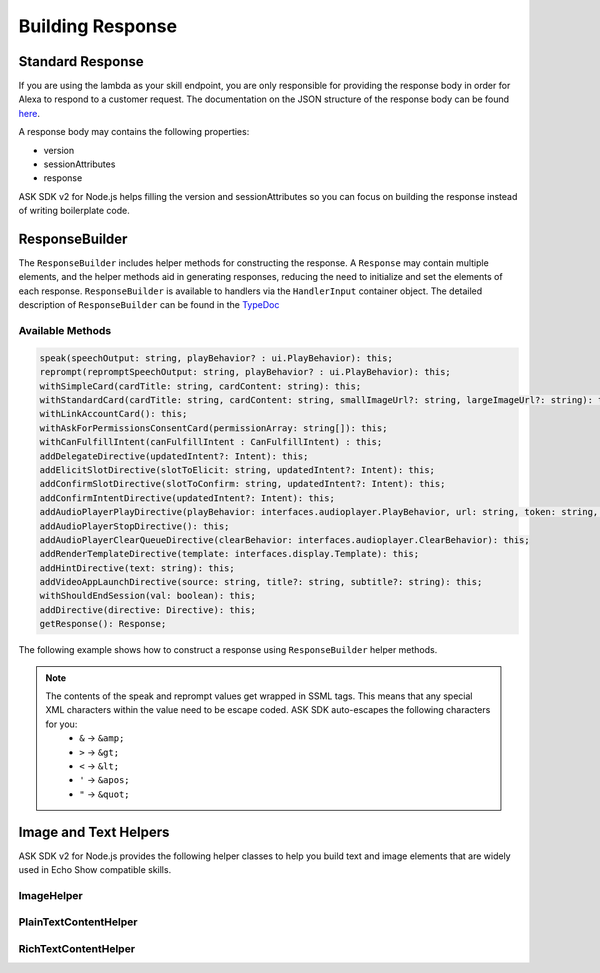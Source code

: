 *****************
Building Response
*****************

Standard Response
=================

If you are using the lambda as your skill endpoint, you are only responsible for providing the response body in order for Alexa to respond to a customer request. The documentation on the JSON structure of the response body can be found `here <https://developer.amazon.com/docs/custom-skills/request-and-response-json-reference.html#response-format>`_.

A response body may contains the following properties:

* version
* sessionAttributes
* response

ASK SDK v2 for Node.js helps filling the version and sessionAttributes so you can focus on building the response instead of writing boilerplate code.

ResponseBuilder
===============

The ``ResponseBuilder`` includes helper methods for constructing the response. A ``Response`` may contain multiple elements, and the helper methods aid in generating responses, reducing the need to initialize and set the elements of each response. ``ResponseBuilder`` is available to handlers via the ``HandlerInput`` container object. The detailed description of ``ResponseBuilder`` can be found in the `TypeDoc <http://ask-sdk-node-typedoc.s3-website-us-east-1.amazonaws.com/classes/responsebuilder.html>`_

Available Methods
-----------------

.. code-block:: typescript

  speak(speechOutput: string, playBehavior? : ui.PlayBehavior): this;
  reprompt(repromptSpeechOutput: string, playBehavior? : ui.PlayBehavior): this;
  withSimpleCard(cardTitle: string, cardContent: string): this;
  withStandardCard(cardTitle: string, cardContent: string, smallImageUrl?: string, largeImageUrl?: string): this;
  withLinkAccountCard(): this;
  withAskForPermissionsConsentCard(permissionArray: string[]): this;
  withCanFulfillIntent(canFulfillIntent : CanFulfillIntent) : this;
  addDelegateDirective(updatedIntent?: Intent): this;
  addElicitSlotDirective(slotToElicit: string, updatedIntent?: Intent): this;
  addConfirmSlotDirective(slotToConfirm: string, updatedIntent?: Intent): this;
  addConfirmIntentDirective(updatedIntent?: Intent): this;
  addAudioPlayerPlayDirective(playBehavior: interfaces.audioplayer.PlayBehavior, url: string, token: string, offsetInMilliseconds: number, expectedPreviousToken?: string, audioItemMetadata? : AudioItemMetadata): this;
  addAudioPlayerStopDirective(): this;
  addAudioPlayerClearQueueDirective(clearBehavior: interfaces.audioplayer.ClearBehavior): this;
  addRenderTemplateDirective(template: interfaces.display.Template): this;
  addHintDirective(text: string): this;
  addVideoAppLaunchDirective(source: string, title?: string, subtitle?: string): this;
  withShouldEndSession(val: boolean): this;
  addDirective(directive: Directive): this;
  getResponse(): Response;

The following example shows how to construct a response using
``ResponseBuilder`` helper methods.

.. tabs::

  .. code-tab:: javascript

    const response = handlerInput.responseBuilder
      .speak('foo')
      .reprompt('bar')
      .withSimpleCard('title', 'cardText')
      .getResponse();

  .. code-tab:: typescript

    const response = handlerInput.responseBuilder
      .speak('foo')
      .reprompt('bar')
      .withSimpleCard('title', 'cardText')
      .getResponse();

.. note::

  The contents of the speak and reprompt values get wrapped in SSML tags. This means that any special XML characters within the value need to be escape coded. ASK SDK auto-escapes the following characters for you:
    - ``&`` -> ``&amp;``
    - ``>`` -> ``&gt;``
    - ``<`` -> ``&lt;``
    - ``'`` -> ``&apos;``
    - ``"`` -> ``&quot;``

Image and Text Helpers
======================

ASK SDK v2 for Node.js provides the following helper classes to help you build text and image elements that are widely used in Echo Show compatible skills.

ImageHelper
-----------

.. tabs::

  .. code-tab:: javascript

    const Alexa = require('ask-sdk-core');

    const myImage = new Alexa.ImageHelper()
      .withDescription('FooDescription')
      .addImageInstance('http://BarImageSource')
      .getImage();

  .. code-tab:: typescript

    import { ImageHelper } from 'ask-sdk-core';
    import { interfaces } from 'ask-sdk-model';
    import Image = interfaces.display.Image;

    const myImage : Image = new ImageHelper()
      .withDescription('FooDescription')
      .addImageInstance('http://BarImageSource')
      .getImage();

PlainTextContentHelper
----------------------

.. tabs::

  .. code-tab:: javascript

    const Alexa = require('ask-sdk-core');

    const myTextContent = new Alexa.PlainTextContentHelper()
      .withPrimaryText('Foo')
      .withSecondaryText('Bar')
      .withTertiaryText('Baz')
      .getTextContent();

  .. code-tab:: typescript

    import { PlainTextContentHelper } from 'ask-sdk-core';
    import { interfaces } from 'ask-sdk-model';
    import TextContent = interfaces.display.TextContent;

    const myTextContent : TextContent = new PlainTextContentHelper()
      .withPrimaryText('Foo')
      .withSecondaryText('Bar')
      .withTertiaryText('Baz')
      .getTextContent();


RichTextContentHelper
---------------------

.. tabs::

  .. code-tab:: javascript

    const Alexa = require('ask-sdk-core');

    const myTextContent = new Alexa.RichTextContentHelper()
      .withPrimaryText('Foo')
      .withSecondaryText('Bar')
      .withTertiaryText('Baz')
      .getTextContent();

  .. code-tab:: typescript

    import { RichTextContentHelper } from 'ask-sdk-core';
    import { interfaces } from 'ask-sdk-model';
    import TextContent = interfaces.display.TextContent;

    const myTextContent : TextContent = new RichTextContentHelper()
      .withPrimaryText('Foo')
      .withSecondaryText('Bar')
      .withTertiaryText('Baz')
      .getTextContent();

